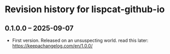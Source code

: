 * Revision history for lispcat-github-io

** 0.1.0.0 -- 2025-09-07

- First version. Released on an unsuspecting world.
  read this later: https://keepachangelog.com/en/1.0.0/


